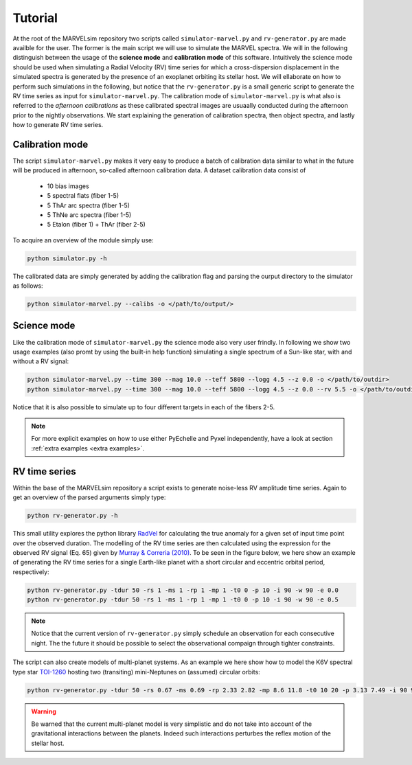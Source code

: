 Tutorial
========

At the root of the MARVELsim repository two scripts called ``simulator-marvel.py`` and ``rv-generator.py`` are made availble for the user. The former is the main script we will use to simulate the MARVEL spectra. We will in the following distinguish between the usage of the **science mode** and **calibration mode** of this software. Intuitively the science mode should be used when simulating a Radial Velocity (RV) time series for which a cross-dispersion displacement in the simulated spectra is generated by the presence of an exoplanet orbiting its stellar host. We will ellaborate on how to perform such simulations in the following, but notice that the ``rv-generator.py`` is a small generic script to generate the RV time series as input for ``simulator-marvel.py``. The calibration mode of ``simulator-marvel.py`` is what also is referred to the *afternoon calibrations* as these calibrated spectral images are usuaally conducted during the afternoon prior to the nightly observations. We start explaining the generation of calibration spectra, then object spectra, and lastly how to generate RV time series.

Calibration mode
----------------

The script ``simulator-marvel.py`` makes it very easy to produce a batch of calibration data similar to what in the future will be produced in afternoon, so-called afternoon calibration data. A dataset calibration data consist of

  - 10 bias images
  - 5 spectral flats (fiber 1-5)
  - 5 ThAr arc spectra (fiber 1-5)
  - 5 ThNe arc spectra (fiber 1-5)
  - 5 Etalon (fiber 1) + ThAr (fiber 2-5)

To acquire an overview of the module simply use:

.. code-block:: shell

   python simulator.py -h

The calibrated data are simply generated by adding the calibration flag and parsing the ourput directory to the simulator as follows: 

.. code-block:: shell

   python simulator-marvel.py --calibs -o </path/to/output/>

   
Science mode
------------

Like the calibration mode of ``simulator-marvel.py`` the science mode also very user frindly. In following we show two usage examples (also promt by using the built-in help function) simulating a single spectrum of a Sun-like star, with and without a RV signal:

.. code-block:: shell

   python simulator-marvel.py --time 300 --mag 10.0 --teff 5800 --logg 4.5 --z 0.0 -o </path/to/outdir>
   python simulator-marvel.py --time 300 --mag 10.0 --teff 5800 --logg 4.5 --z 0.0 --rv 5.5 -o </path/to/outdir> 


Notice that it is also possible to simulate up to four different targets in each of the fibers 2-5.

.. note::
   
   For more explicit examples on how to use either PyEchelle and Pyxel independently, have a look at section :ref:`extra examples <extra examples>`.


RV time series
--------------
   
Within the base of the MARVELsim repository a script exists to generate noise-less RV amplitude time series. Again to get an overview of the parsed arguments simply type:

.. code-block:: shell

   python rv-generator.py -h

This small utility explores the python library `RadVel <https://radvel.readthedocs.io/en/latest/>`_ for calculating the true anomaly for a given set of input time point over the observed duration. The modelling of the RV time series are then calculated using the expression for the observed RV signal (Eq. 65) given by `Murray & Correria (2010) <https://arxiv.org/pdf/1009.1738.pdf>`_. To be seen in the figure below, we here show an example of generating the RV time series for a single Earth-like planet with a short circular and eccentric orbital period, respectively:  

.. code-block:: shell

   python rv-generator.py -tdur 50 -rs 1 -ms 1 -rp 1 -mp 1 -t0 0 -p 10 -i 90 -w 90 -e 0.0
   python rv-generator.py -tdur 50 -rs 1 -ms 1 -rp 1 -mp 1 -t0 0 -p 10 -i 90 -w 90 -e 0.5

.. image:: rv_model_circular.png
   :align: center
   :width: 800

.. image:: rv_model_eccentric.png
   :align: center
   :width: 800

.. note::

   Notice that the current version of ``rv-generator.py`` simply schedule an observation for each consecutive night. The the future it should be possible to select the observational compaign through tighter constraints.
	   
The script can also create models of multi-planet systems. As an example we here show how to model the K6V spectral type star `TOI-1260 <https://academic.oup.com/mnras/article-abstract/505/4/4684/6280967>`_ hosting two (transiting) mini-Neptunes on (assumed) circular orbits:

.. code-block:: shell

   python rv-generator.py -tdur 50 -rs 0.67 -ms 0.69 -rp 2.33 2.82 -mp 8.6 11.8 -t0 10 20 -p 3.13 7.49 -i 90 90 -w 0 90 -e 0 0

.. image:: rv_model_multiple.png
   :align: center
   :width: 800
   
.. warning::

   Be warned that the current multi-planet model is very simplistic and do not take into account of the gravitational interactions between the planets. Indeed such interactions perturbes the reflex motion of the stellar host.
